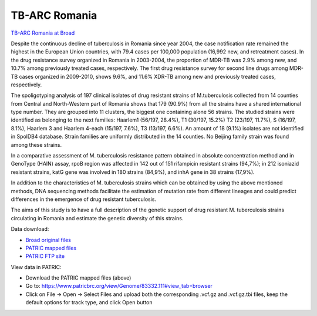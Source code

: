 TB-ARC Romania
==============

.. image:: images/broad.jpg

`TB-ARC Romania at Broad <https://olive.broadinstitute.org/projects/tb_romania>`_

Despite the continuous decline of tuberculosis in Romania since year 2004, the case notification rate remained the highest in the European Union countries, with 79.4 cases per 100,000 population (16,992 new, and retreatment cases). In the drug resistance survey organized in Romania in 2003-2004, the proportion of MDR-TB was 2.9% among new, and 10.7% among previously treated cases, respectively. The first drug resistance survey for second line drugs among MDR-TB cases organized in 2009-2010, shows 9.6%, and 11.6% XDR-TB among new and previously treated cases, respectively.

The spoligotyping analysis of 197 clinical isolates of drug resistant strains of M.tuberculosis collected from 14 counties from Central and North-Western part of Romania shows that 179 (90.9%) from all the strains have a shared international type number. They are grouped into 11 clusters, the biggest one containing alone 56 strains. The studied strains were identified as belonging to the next families: Haarlem1 (56/197, 28.4%), T1 (30/197, 15.2%) T2 (23/197, 11.7%), S (16/197, 8.1%), Haarlem 3 and Haarlem 4-each (15/197, 7.6%), T3 (13/197, 6.6%). An amount of 18 (9.1%) isolates are not identified in SpolDB4 database. Strain families are uniformly distributed in the 14 counties. No Beijing family strain was found among these strains.

In a comparative assessment of M. tuberculosis resistance pattern obtained in absolute concentration method and in GenoType (HAIN) assay, rpoB region was affected in 142 out of 151 rifampicin resistant strains (94,7%); in 212 isoniazid resistant strains, katG gene was involved in 180 strains (84,9%), and inhA gene in 38 strains (17,9%).

In addition to the characteristics of M. tuberculosis strains which can be obtained by using the above mentioned methods, DNA sequencing methods facilitate the estimation of mutation rate from different lineages and could predict differences in the emergence of drug resistant tuberculosis.

The aims of this study is to have a full description of the genetic support of drug resistant M. tuberculosis strains circulating in Romania and estimate the genetic diversity of this strains.

Data download:

- `Broad original files <ftp://ftp.patricbrc.org/BRC_Mirrors/TB-ARC/broad_original/Romania.1/variants.tar.gz>`_
- `PATRIC mapped files <ftp://ftp.patricbrc.org/BRC_Mirrors/TB-ARC/patric_mapped/Romania.1.tar.gz>`_
- `PATRIC FTP site <http://brcdownloads.patricbrc.org/BRC_Mirrors/TB-ARC/patric_mapped/Romania.1/>`_

View data in PATRIC:

- Download the PATRIC mapped files (above)
- Go to: `<https://www.patricbrc.org/view/Genome/83332.111#view_tab=browser>`_
- Click on File -> Open -> Select Files and upload both the corresponding .vcf.gz and .vcf.gz.tbi files, keep the default options for track type, and click Open button